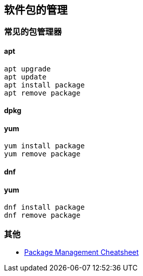 == 软件包的管理

=== 常见的包管理器

==== apt

```sh
apt upgrade
apt update
apt install package
apt remove package
```

==== dpkg

==== yum
```sh
yum install package
yum remove package
```

==== dnf

==== yum
```sh
dnf install package
dnf remove package
```


=== 其他

* https://distrowatch.com/dwres.php?resource=package-management[Package Management Cheatsheet]
